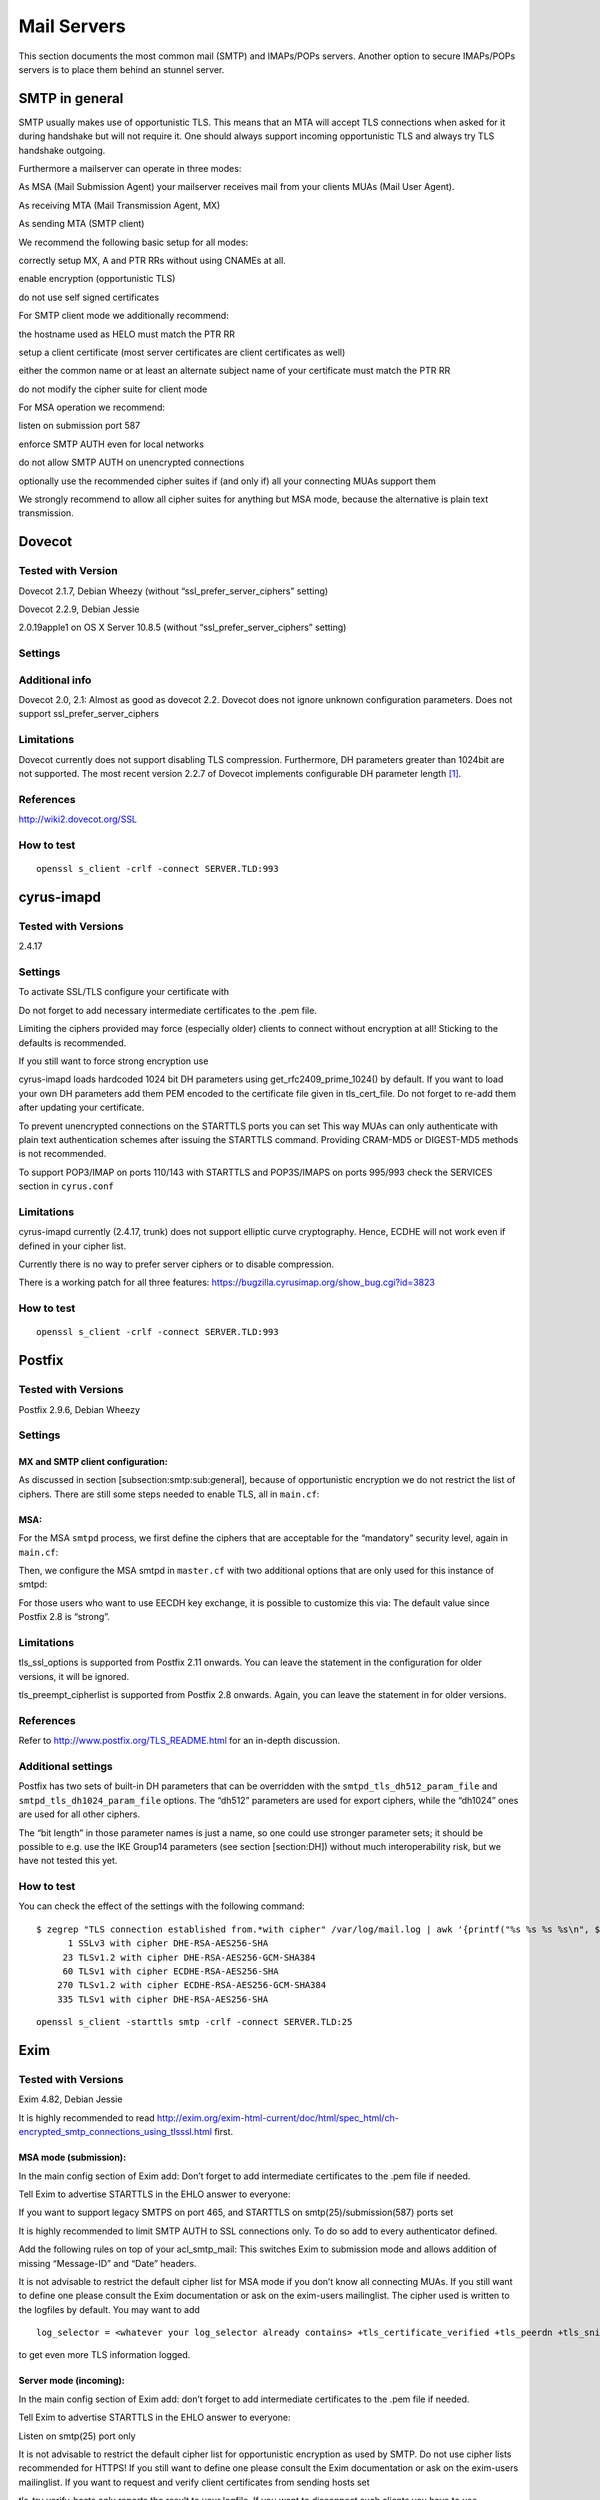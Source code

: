 Mail Servers
============


This section documents the most common mail (SMTP) and IMAPs/POPs
servers. Another option to secure IMAPs/POPs servers is to place them
behind an stunnel server.

SMTP in general
---------------

SMTP usually makes use of opportunistic TLS. This means that an MTA will
accept TLS connections when asked for it during handshake but will not
require it. One should always support incoming opportunistic TLS and
always try TLS handshake outgoing.

Furthermore a mailserver can operate in three modes:

As MSA (Mail Submission Agent) your mailserver receives mail from your
clients MUAs (Mail User Agent).

As receiving MTA (Mail Transmission Agent, MX)

As sending MTA (SMTP client)

We recommend the following basic setup for all modes:

correctly setup MX, A and PTR RRs without using CNAMEs at all.

enable encryption (opportunistic TLS)

do not use self signed certificates

For SMTP client mode we additionally recommend:

the hostname used as HELO must match the PTR RR

setup a client certificate (most server certificates are client
certificates as well)

either the common name or at least an alternate subject name of your
certificate must match the PTR RR

do not modify the cipher suite for client mode

For MSA operation we recommend:

listen on submission port 587

enforce SMTP AUTH even for local networks

do not allow SMTP AUTH on unencrypted connections

optionally use the recommended cipher suites if (and only if) all your
connecting MUAs support them

We strongly recommend to allow all cipher suites for anything but MSA
mode, because the alternative is plain text transmission.

Dovecot
-------

Tested with Version
~~~~~~~~~~~~~~~~~~~

Dovecot 2.1.7, Debian Wheezy (without “ssl\_prefer\_server\_ciphers”
setting)

Dovecot 2.2.9, Debian Jessie

2.0.19apple1 on OS X Server 10.8.5 (without
“ssl\_prefer\_server\_ciphers” setting)

Settings
~~~~~~~~

Additional info
~~~~~~~~~~~~~~~

Dovecot 2.0, 2.1: Almost as good as dovecot 2.2. Dovecot does not ignore
unknown configuration parameters. Does not support
ssl\_prefer\_server\_ciphers

Limitations
~~~~~~~~~~~

Dovecot currently does not support disabling TLS compression.
Furthermore, DH parameters greater than 1024bit are not supported. The
most recent version 2.2.7 of Dovecot implements configurable DH
parameter length  [1]_.

References
~~~~~~~~~~

http://wiki2.dovecot.org/SSL

How to test
~~~~~~~~~~~

::

    openssl s_client -crlf -connect SERVER.TLD:993

cyrus-imapd
-----------

Tested with Versions
~~~~~~~~~~~~~~~~~~~~

2.4.17

Settings
~~~~~~~~

To activate SSL/TLS configure your certificate with

Do not forget to add necessary intermediate certificates to the .pem
file.

Limiting the ciphers provided may force (especially older) clients to
connect without encryption at all! Sticking to the defaults is
recommended.

If you still want to force strong encryption use

cyrus-imapd loads hardcoded 1024 bit DH parameters using
get\_rfc2409\_prime\_1024() by default. If you want to load your own DH
parameters add them PEM encoded to the certificate file given in
tls\_cert\_file. Do not forget to re-add them after updating your
certificate.

To prevent unencrypted connections on the STARTTLS ports you can set
This way MUAs can only authenticate with plain text authentication
schemes after issuing the STARTTLS command. Providing CRAM-MD5 or
DIGEST-MD5 methods is not recommended.

To support POP3/IMAP on ports 110/143 with STARTTLS and POP3S/IMAPS on
ports 995/993 check the SERVICES section in ``cyrus.conf``

Limitations
~~~~~~~~~~~

cyrus-imapd currently (2.4.17, trunk) does not support elliptic curve
cryptography. Hence, ECDHE will not work even if defined in your cipher
list.

Currently there is no way to prefer server ciphers or to disable
compression.

There is a working patch for all three features:
https://bugzilla.cyrusimap.org/show_bug.cgi?id=3823

How to test
~~~~~~~~~~~

::

    openssl s_client -crlf -connect SERVER.TLD:993

Postfix
-------

Tested with Versions
~~~~~~~~~~~~~~~~~~~~

Postfix 2.9.6, Debian Wheezy

Settings
~~~~~~~~

MX and SMTP client configuration:
^^^^^^^^^^^^^^^^^^^^^^^^^^^^^^^^^

As discussed in section [subsection:smtp:sub:`g`\ eneral], because of
opportunistic encryption we do not restrict the list of ciphers. There
are still some steps needed to enable TLS, all in ``main.cf``:

MSA:
^^^^

For the MSA ``smtpd`` process, we first define the ciphers that are
acceptable for the “mandatory” security level, again in ``main.cf``:

Then, we configure the MSA smtpd in ``master.cf`` with two additional
options that are only used for this instance of smtpd:

For those users who want to use EECDH key exchange, it is possible to
customize this via: The default value since Postfix 2.8 is “strong”.

Limitations
~~~~~~~~~~~

tls\_ssl\_options is supported from Postfix 2.11 onwards. You can leave
the statement in the configuration for older versions, it will be
ignored.

tls\_preempt\_cipherlist is supported from Postfix 2.8 onwards. Again,
you can leave the statement in for older versions.

References
~~~~~~~~~~

Refer to http://www.postfix.org/TLS_README.html for an in-depth
discussion.

Additional settings
~~~~~~~~~~~~~~~~~~~

Postfix has two sets of built-in DH parameters that can be overridden
with the ``smtpd_tls_dh512_param_file`` and
``smtpd_tls_dh1024_param_file`` options. The “dh512” parameters are used
for export ciphers, while the “dh1024” ones are used for all other
ciphers.

The “bit length” in those parameter names is just a name, so one could
use stronger parameter sets; it should be possible to e.g. use the IKE
Group14 parameters (see section [section:DH]) without much
interoperability risk, but we have not tested this yet.

How to test
~~~~~~~~~~~

You can check the effect of the settings with the following command:

::

    $ zegrep "TLS connection established from.*with cipher" /var/log/mail.log | awk '{printf("%s %s %s %s\n", $12, $13, $14, $15)}' | sort | uniq -c | sort -n
          1 SSLv3 with cipher DHE-RSA-AES256-SHA
         23 TLSv1.2 with cipher DHE-RSA-AES256-GCM-SHA384
         60 TLSv1 with cipher ECDHE-RSA-AES256-SHA
        270 TLSv1.2 with cipher ECDHE-RSA-AES256-GCM-SHA384
        335 TLSv1 with cipher DHE-RSA-AES256-SHA

::

    openssl s_client -starttls smtp -crlf -connect SERVER.TLD:25

Exim
----

Tested with Versions
~~~~~~~~~~~~~~~~~~~~

Exim 4.82, Debian Jessie

It is highly recommended to read
http://exim.org/exim-html-current/doc/html/spec_html/ch-encrypted_smtp_connections_using_tlsssl.html
first.

MSA mode (submission):
^^^^^^^^^^^^^^^^^^^^^^

In the main config section of Exim add: Don’t forget to add intermediate
certificates to the .pem file if needed.

Tell Exim to advertise STARTTLS in the EHLO answer to everyone:

If you want to support legacy SMTPS on port 465, and STARTTLS on
smtp(25)/submission(587) ports set

It is highly recommended to limit SMTP AUTH to SSL connections only. To
do so add to every authenticator defined.

Add the following rules on top of your acl\_smtp\_mail: This switches
Exim to submission mode and allows addition of missing “Message-ID” and
“Date” headers.

It is not advisable to restrict the default cipher list for MSA mode if
you don’t know all connecting MUAs. If you still want to define one
please consult the Exim documentation or ask on the exim-users
mailinglist. The cipher used is written to the logfiles by default. You
may want to add

::

    log_selector = <whatever your log_selector already contains> +tls_certificate_verified +tls_peerdn +tls_sni

to get even more TLS information logged.

Server mode (incoming):
^^^^^^^^^^^^^^^^^^^^^^^

In the main config section of Exim add: don’t forget to add intermediate
certificates to the .pem file if needed.

Tell Exim to advertise STARTTLS in the EHLO answer to everyone:

Listen on smtp(25) port only

It is not advisable to restrict the default cipher list for
opportunistic encryption as used by SMTP. Do not use cipher lists
recommended for HTTPS! If you still want to define one please consult
the Exim documentation or ask on the exim-users mailinglist. If you want
to request and verify client certificates from sending hosts set

tls\_try\_verify\_hosts only reports the result to your logfile. If you
want to disconnect such clients you have to use

::

    tls_verify_hosts = *

The cipher used is written to the logfiles by default. You may want to
add

::

    log_selector = <whatever your log_selector already contains> +tls_certificate_verified +tls_peerdn +tls_sni

to get even more TLS information logged.

Client mode (outgoing):
^^^^^^^^^^^^^^^^^^^^^^^

Exim uses opportunistic encryption in the SMTP transport by default.

Client mode settings have to be done in the configuration section of the
smtp transport (driver = smtp).

If you want to use a client certificate (most server certificates can be
used as client certificate, too) set This is recommended for MTA-MTA
traffic.

Do not limit ciphers without a very good reason. In the worst case you
end up without encryption at all instead of some weak encryption. Please
consult the Exim documentation if you really need to define ciphers.

OpenSSL:
^^^^^^^^

Exim already disables SSLv2 by default. We recommend to add

::

    openssl_options = +all +no_sslv2 +no_compression +cipher_server_preference

to the main configuration.

Note: +all is misleading here since OpenSSL only activates the most
common workarounds. But that’s how SSL\_OP\_ALL is defined.

You do not need to set dh\_parameters. Exim with OpenSSL by default uses
parameter initialization with the “2048-bit MODP Group with 224-bit
Prime Order Subgroup” defined in section 2.2 of RFC 5114  (ike23). If
you want to set your own DH parameters please read the TLS documentation
of exim.

GnuTLS:
^^^^^^^

GnuTLS is different in only some respects to OpenSSL:

tls\_require\_ciphers needs a GnuTLS priority string instead of a cipher
list. It is recommended to use the defaults by not defining this option.
It highly depends on the version of GnuTLS used. Therefore it is not
advisable to change the defaults.

There is no option like openssl\_options

Exim string expansion:
^^^^^^^^^^^^^^^^^^^^^^

Note that most of the options accept expansion strings. This way you can
e.g. set cipher lists or STARTTLS advertisement conditionally. Please
follow the link to the official Exim documentation to get more
information.

Limitations:
^^^^^^^^^^^^

Exim currently (4.82) does not support elliptic curves with OpenSSL.
This means that ECDHE is not used even if defined in your cipher list.
There already is a working patch to provide support:
http://bugs.exim.org/show_bug.cgi?id=1397

How to test
~~~~~~~~~~~

::

    openssl s_client -starttls smtp -crlf -connect SERVER.TLD:25

.. [1]
   http://hg.dovecot.org/dovecot-2.2/rev/43ab5abeb8f0
